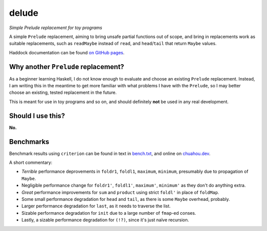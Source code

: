 ######
delude
######

|License: MIT|

*Simple Prelude replacement for toy programs*

A simple ``Prelude`` replacement, aiming to bring unsafe partial
functions out of scope, and bring in replacements work as suitable
replacements, such as ``readMaybe`` instead of ``read``, and
``head``/``tail`` that return ``Maybe`` values.

Haddock documentation can be found
`on GitHub pages <https://chuahou.dev/delude/Delude.html>`_.

Why another ``Prelude`` replacement?
====================================

As a beginner learning Haskell, I do not know enough to evaluate and
choose an existing ``Prelude`` replacement. Instead, I am writing this
in the meantime to get more familiar with what problems I have with the
``Prelude``, so I may better choose an existing, tested replacement in
the future.

This is meant for use in toy programs and so on, and should definitely
**not** be used in any real development.

Should I use this?
==================

**No.**

Benchmarks
==========

Benchmark results using ``criterion`` can be found in text in
`bench.txt <bench.txt>`_, and online on
`chuahou.dev <https://chuahou.dev/delude/bench.html>`_.

A short commentary:

* *Terrible* performance deprovements in ``foldr1``, ``foldl1``,
  ``maximum``, ``minimum``, presumably due to propagation of ``Maybe``.
* Negligible performance change for ``foldr1'``, ``foldl1'``,
  ``maximum'``, ``minimum'`` as they don't do anything extra.
* *Great* performance improvements for ``sum`` and ``product`` using
  strict ``foldl'`` in place of ``foldMap``.
* Some small performance degradation for ``head`` and ``tail``,
  as there is some ``Maybe`` overhead, probably.
* Larger performance degradation for ``last``, as it needs to traverse
  the list.
* Sizable performance degradation for ``init`` due to a large number of
  ``fmap``-ed conses.
* Lastly, a sizable performance degradation for ``(!?)``, since it's
  just naïve recursion.

.. |License: MIT| image:: https://img.shields.io/badge/License-MIT-yellow.svg
	:target: https://opensource.org/licenses/MIT
